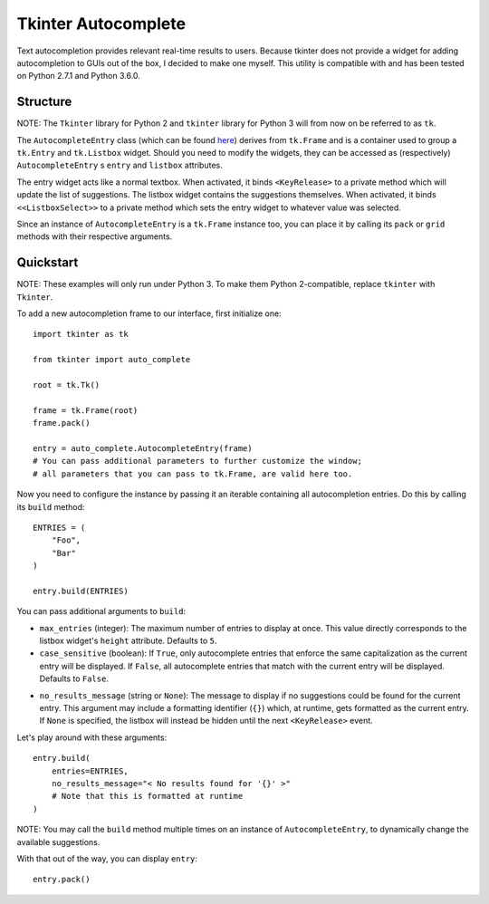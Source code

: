 Tkinter Autocomplete
====================

Text autocompletion provides relevant real-time results to users.
Because tkinter does not provide a widget for adding autocompletion to
GUIs out of the box, I decided to make one myself. This utility is
compatible with and has been tested on Python 2.7.1 and Python 3.6.0.

Structure
~~~~~~~~~

NOTE: The ``Tkinter`` library for Python 2 and ``tkinter`` library for Python 3 will from now on be referred to as ``tk``.
                                                                                                                          

The ``AutocompleteEntry`` class (which can be found
`here <https://github.com/RajvirSingh1313/Tkinter_Autocomplete_DropBox/blob/master/main.py>`__)
derives from ``tk.Frame`` and is a container used to group a
``tk.Entry`` and ``tk.Listbox`` widget. Should you need to modify the
widgets, they can be accessed as (respectively) ``AutocompleteEntry`` s
``entry`` and ``listbox`` attributes.

The entry widget acts like a normal textbox. When activated, it binds
``<KeyRelease>`` to a private method which will update the list of
suggestions. The listbox widget contains the suggestions themselves.
When activated, it binds ``<<ListboxSelect>>`` to a private method which
sets the entry widget to whatever value was selected.

Since an instance of ``AutocompleteEntry`` is a ``tk.Frame`` instance
too, you can place it by calling its ``pack`` or ``grid`` methods with
their respective arguments.

Quickstart
~~~~~~~~~~

NOTE: These examples will only run under Python 3. To make them Python 2-compatible, replace ``tkinter`` with ``Tkinter``.
                                                                                                                          

To add a new autocompletion frame to our interface, first initialize
one:

::

    import tkinter as tk

    from tkinter import auto_complete

    root = tk.Tk()

    frame = tk.Frame(root)
    frame.pack()

    entry = auto_complete.AutocompleteEntry(frame)
    # You can pass additional parameters to further customize the window;
    # all parameters that you can pass to tk.Frame, are valid here too.

Now you need to configure the instance by passing it an iterable
containing all autocompletion entries. Do this by calling its ``build``
method:

::

    ENTRIES = (
        "Foo",
        "Bar"
    )

    entry.build(ENTRIES)

You can pass additional arguments to ``build``:

*  ``max_entries`` (integer): The maximum number of entries to display
   at once. This value directly corresponds to the listbox widget's
   ``height`` attribute. Defaults to ``5``.

*  ``case_sensitive`` (boolean): If ``True``, only autocomplete entries
   that enforce the same capitalization as the current entry will be
   displayed. If ``False``, all autocomplete entries that match with the
   current entry will be displayed. Defaults to ``False``.

-  ``no_results_message`` (string or ``None``): The message to display
   if no suggestions could be found for the current entry. This argument
   may include a formatting identifier (``{}``) which, at runtime, gets
   formatted as the current entry. If ``None`` is specified, the listbox
   will instead be hidden until the next ``<KeyRelease>`` event.

Let's play around with these arguments:

::

    entry.build(
        entries=ENTRIES,
        no_results_message="< No results found for '{}' >"
        # Note that this is formatted at runtime
    )

NOTE: You may call the ``build`` method multiple times on an instance of ``AutocompleteEntry``, to dynamically change the available suggestions.
                                                                                                                                                

With that out of the way, you can display ``entry``:

::

    entry.pack()
